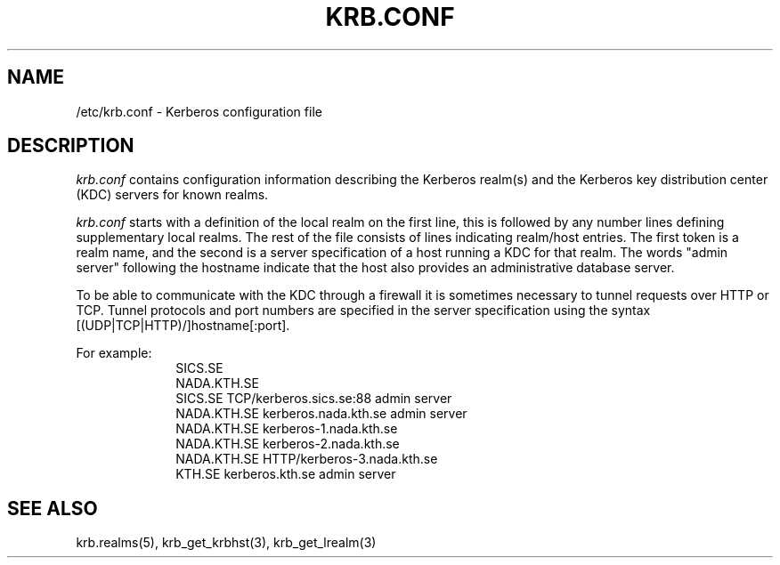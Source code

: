 .\" $Id: krb.conf.5,v 1.4 1999/08/02 16:09:57 bg Exp $
.\" Copyright 1989 by the Massachusetts Institute of Technology.
.\"
.\" For copying and distribution information,
.\" please see the file <mit-copyright.h>.
.\"
.TH KRB.CONF 5 "Kerberos Version 4.0" "MIT Project Athena"
.SH NAME
/etc/krb.conf \- Kerberos configuration file
.SH DESCRIPTION
.I krb.conf
contains configuration information describing the Kerberos realm(s) and the
Kerberos key distribution center (KDC) servers for known realms.
.PP
.I krb.conf
starts with a definition of the local realm on the first line, this is
followed by any number lines defining supplementary local realms.  The
rest of the file consists of lines indicating realm/host entries. The
first token is a realm name, and the second is a server specification
of a host running a KDC for that realm. The words "admin server"
following the hostname indicate that the host also provides an
administrative database server.

To be able to communicate with the KDC through a firewall it is
sometimes necessary to tunnel requests over HTTP or TCP. Tunnel
protocols and port numbers are specified in the server specification
using the syntax [(UDP|TCP|HTTP)/]hostname[:port].

For example:
.nf
.in +1i
SICS.SE
NADA.KTH.SE
SICS.SE     TCP/kerberos.sics.se:88 admin server
NADA.KTH.SE kerberos.nada.kth.se    admin server
NADA.KTH.SE kerberos-1.nada.kth.se
NADA.KTH.SE kerberos-2.nada.kth.se
NADA.KTH.SE HTTP/kerberos-3.nada.kth.se
KTH.SE      kerberos.kth.se         admin server
.in -1i
.SH SEE ALSO
krb.realms(5), krb_get_krbhst(3), krb_get_lrealm(3)
